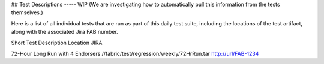 ## Test Descriptions ----- WIP
(We are investigating how to automatically pull this information from the tests themselves.)

Here is a list of all individual tests that are run as part of this daily test suite,
including the locations of the test artifact, along with the associated Jira FAB number.

Short Test Description                   Location                                       JIRA	

72-Hour Long Run with 4 Endorsers        //fabric/test/regression/weekly/72HrRun.tar    http://url/FAB-1234
